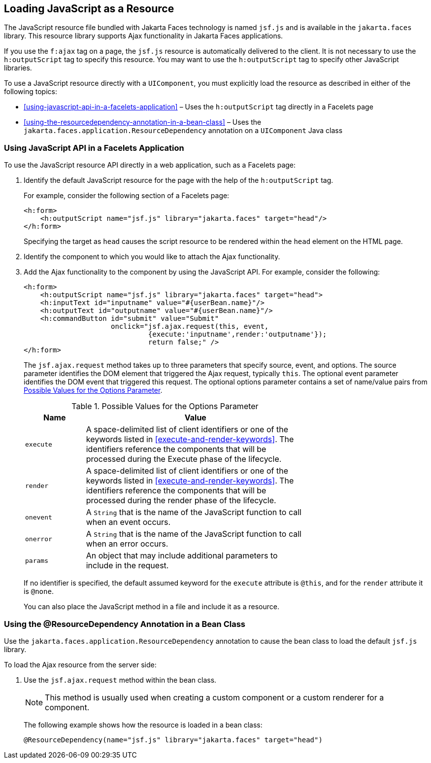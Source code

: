 == Loading JavaScript as a Resource

The JavaScript resource file bundled with Jakarta Faces technology is
named `jsf.js` and is available in the `jakarta.faces` library. This
resource library supports Ajax functionality in Jakarta Faces
applications.

If you use the `f:ajax` tag on a page, the `jsf.js` resource is
automatically delivered to the client. It is not necessary to use the
`h:outputScript` tag to specify this resource. You may want to use the
`h:outputScript` tag to specify other JavaScript libraries.

To use a JavaScript resource directly with a `UIComponent`, you must
explicitly load the resource as described in either of the following
topics:

* <<using-javascript-api-in-a-facelets-application>> – Uses the
`h:outputScript` tag directly in a Facelets page
* <<using-the-resourcedependency-annotation-in-a-bean-class>> – Uses
the `jakarta.faces.application.ResourceDependency` annotation on a
`UIComponent` Java class

=== Using JavaScript API in a Facelets Application

To use the JavaScript resource API directly in a web application, such
as a Facelets page:

. Identify the default JavaScript resource for the page with the help
of the `h:outputScript` tag.
+
For example, consider the following section of a Facelets page:
+
[source,xml]
----
<h:form>
    <h:outputScript name="jsf.js" library="jakarta.faces" target="head"/>
</h:form>
----
+
Specifying the target as `head` causes the script resource to be
rendered within the `head` element on the HTML page.
. Identify the component to which you would like to attach the Ajax
functionality.
. Add the Ajax functionality to the component by using the JavaScript
API. For example, consider the following:
+
[source,xml]
----
<h:form>
    <h:outputScript name="jsf.js" library="jakarta.faces" target="head">
    <h:inputText id="inputname" value="#{userBean.name}"/>
    <h:outputText id="outputname" value="#{userBean.name}"/>
    <h:commandButton id="submit" value="Submit"
                     onclick="jsf.ajax.request(this, event,
                              {execute:'inputname',render:'outputname'});
                              return false;" />
</h:form>
----
+
The `jsf.ajax.request` method takes up to three parameters that specify
source, event, and options. The source parameter identifies the DOM
element that triggered the Ajax request, typically `this`. The optional
event parameter identifies the DOM event that triggered this request.
The optional options parameter contains a set of name/value pairs from
<<possible-values-for-the-options-parameter>>.
+
[[possible-values-for-the-options-parameter]]
[width="70%",cols="15%,55%",title="Possible Values for the Options Parameter"]
|===
|Name |Value

|`execute` |A space-delimited list of client identifiers or one of the
keywords listed in <<execute-and-render-keywords>>. The identifiers
reference the components that will be processed during the Execute
phase of the lifecycle.

|`render` |A space-delimited list of client identifiers or one of the
keywords listed in <<execute-and-render-keywords>>. The identifiers
reference the components that will be processed during the render phase
of the lifecycle.

|`onevent` |A `String` that is the name of the JavaScript function to
call when an event occurs.

|`onerror` |A `String` that is the name of the JavaScript function to
call when an error occurs.

|`params` |An object that may include additional parameters to include
in the request.
|===

+
If no identifier is specified, the default assumed keyword for the
`execute` attribute is `@this`, and for the `render` attribute it is
`@none`.
+
You can also place the JavaScript method in a file and include it as a
resource.

=== Using the @ResourceDependency Annotation in a Bean Class

Use the `jakarta.faces.application.ResourceDependency` annotation to
cause the bean class to load the default `jsf.js` library.

To load the Ajax resource from the server side:

. Use the `jsf.ajax.request` method within the bean class.
+
[NOTE]
This method is usually used when creating a custom component or a custom
renderer for a component.

+
The following example shows how the resource is loaded in a bean class:
+
[source,java]
----
@ResourceDependency(name="jsf.js" library="jakarta.faces" target="head")
----
